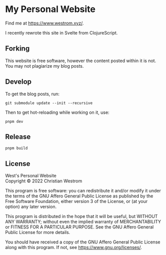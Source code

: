* My Personal Website
Find me at [[https://www.westrom.xyz/][https://www.westrom.xyz/]].

I recently rewrote this site in Svelte from ClojureScript.

** Forking
This website is free software, however the content posted within it is not. You may not plagiarize my blog posts.

** Develop
To get the blog posts, run:
#+begin_src shell
	git submodule update --init --recursive
#+end_src

Then to get hot-reloading while working on it, use:
#+begin_src shell
  pnpm dev
#+end_src

** Release
#+begin_src shell
  pnpm build
#+end_src

** License
West's Personal Website\\
Copyright © 2022 Christian Westrom

This program is free software: you can redistribute it and/or modify
it under the terms of the GNU Affero General Public License as
published by the Free Software Foundation, either version 3 of the
License, or (at your option) any later version.

This program is distributed in the hope that it will be useful,
but WITHOUT ANY WARRANTY; without even the implied warranty of
MERCHANTABILITY or FITNESS FOR A PARTICULAR PURPOSE.  See the
GNU Affero General Public License for more details.

You should have received a copy of the GNU Affero General Public License
along with this program.  If not, see <https://www.gnu.org/licenses/>.
